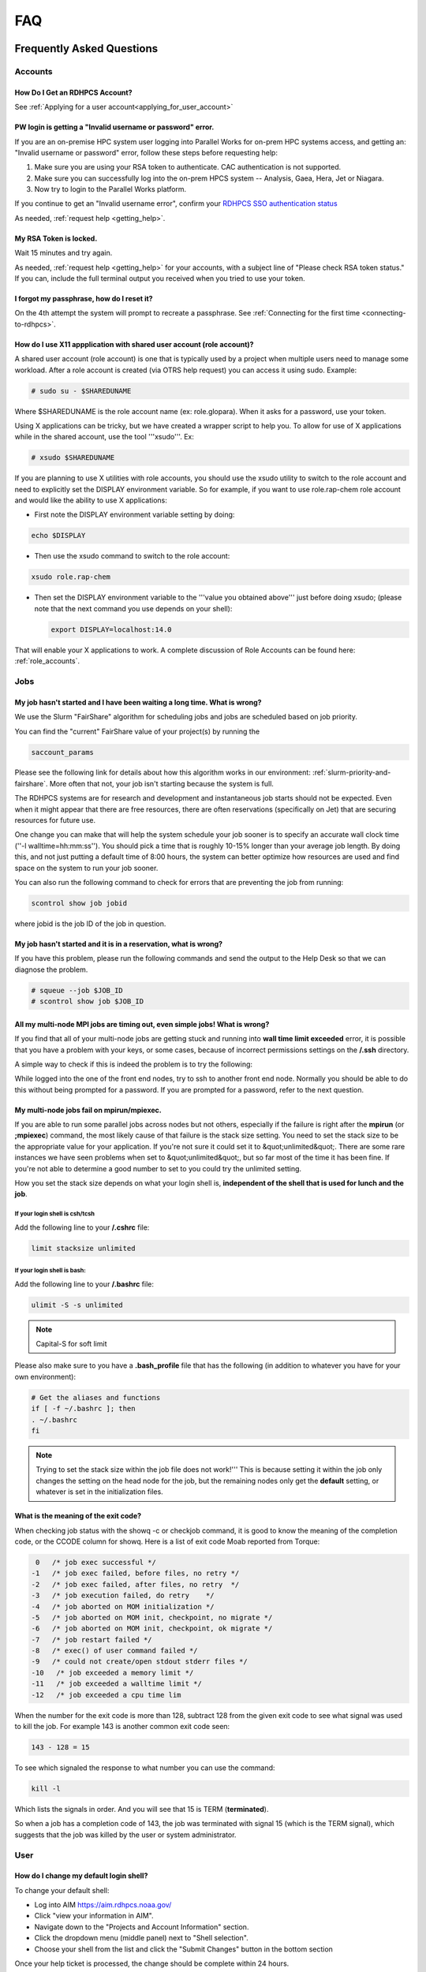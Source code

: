 .. _FAQ:

####
FAQ
####

Frequently Asked Questions
==========================

Accounts
--------

How Do I Get an RDHPCS Account?
^^^^^^^^^^^^^^^^^^^^^^^^^^^^^^^

See :ref:`Applying for a user account<applying_for_user_account>`


PW login is getting a "Invalid username or password" error.
^^^^^^^^^^^^^^^^^^^^^^^^^^^^^^^^^^^^^^^^^^^^^^^^^^^^^^^^^^^

If you are an on-premise HPC system user logging into Parallel Works
for on-prem HPC systems access, and getting an: "Invalid username or
password" error, follow these steps before requesting help:

#. Make sure you are using your RSA token to authenticate. CAC
   authentication is not supported.
#. Make sure you can successfully log into the on-prem HPCS system --
   Analysis, Gaea, Hera, Jet or Niagara.
#. Now try to login to the Parallel Works platform.

If you continue to get an "Invalid username error", confirm your
`RDHPCS SSO authentication status
<https://sso.rdhpcs.noaa.gov/realms/NOAA-RDHPCS/account/>`_

As needed, :ref:`request help <getting_help>`.

My RSA Token is locked.
^^^^^^^^^^^^^^^^^^^^^^^

Wait 15 minutes and try again.

As needed, :ref:`request help <getting_help>` for your accounts, with
a subject line of "Please check RSA token status." If you can, include
the full terminal output you received when you tried to use your
token.

I forgot my passphrase, how do I reset it?
^^^^^^^^^^^^^^^^^^^^^^^^^^^^^^^^^^^^^^^^^^

On the 4th attempt the system will prompt to recreate a passphrase.
See :ref:`Connecting for the first time <connecting-to-rdhpcs>`.


How do I use X11 appplication with shared user account (role account)?
^^^^^^^^^^^^^^^^^^^^^^^^^^^^^^^^^^^^^^^^^^^^^^^^^^^^^^^^^^^^^^^^^^^^^^

A shared user account (role account) is one that is typically used by
a project when multiple users need to manage some workload. After a
role account is created (via OTRS help request)
you can access it using sudo. Example:

.. code-block:: shell

  # sudo su - $SHAREDUNAME

Where $SHAREDUNAME is the role account name (ex: role.glopara). When
it asks for a password, use your token.

Using X applications can be tricky, but we have created a wrapper
script to help you. To allow for use of X applications while in the
shared account, use the tool '''xsudo'''. Ex:


.. code-block:: shell

  # xsudo $SHAREDUNAME

If you are planning to use X utilities with role accounts, you should
use the xsudo utility to switch to the role account and need to
explicitly set the DISPLAY environment variable.  So for example, if
you want to use role.rap-chem role account and would like the ability
to use X applications:

* First note the DISPLAY environment variable setting by doing:

.. code-block:: shell

    echo $DISPLAY

* Then use the xsudo command to switch to the role account:

.. code-block:: shell

    xsudo role.rap-chem

* Then set the DISPLAY environment variable to the '''value you
  obtained above''' just before doing xsudo; (please note that the
  next command you use depends on your shell):

  .. code-block:: shell

    export DISPLAY=localhost:14.0

That will enable your X applications to work.
A complete discussion of Role Accounts can be found here: :ref:`role_accounts`.

Jobs
----

My job hasn't started and I have been waiting a long time. What is wrong?
^^^^^^^^^^^^^^^^^^^^^^^^^^^^^^^^^^^^^^^^^^^^^^^^^^^^^^^^^^^^^^^^^^^^^^^^^

We use the Slurm "FairShare" algorithm for scheduling jobs and
jobs are scheduled based on job priority.

You can find the "current" FairShare value of your project(s) by
running the

.. code-block:: shell

  saccount_params

Please see the following link for details about how this algorithm
works in our environment: :ref:`slurm-priority-and-fairshare`. More often
that not, your job isn't starting because the system is full.

The RDHPCS systems are for research and development and instantaneous
job starts should not be expected. Even when it might appear that
there are free resources, there are often reservations (specifically
on Jet) that are securing resources for future use.

One change you can make that will help the system schedule your job
sooner is to specify an accurate wall clock time (''-l
walltime=hh:mm:ss''). You should pick a time that is roughly 10-15%
longer than your average job length. By doing this, and not just
putting a default time of 8:00 hours, the system can better optimize
how resources are used and find space on the system to run your job
sooner.

You can also run the following command to check for errors that are
preventing the job from running:

.. code-block:: shell

  scontrol show job jobid

where jobid is the job ID of the job in question.

My job hasn't started and it is in a reservation, what is wrong?
^^^^^^^^^^^^^^^^^^^^^^^^^^^^^^^^^^^^^^^^^^^^^^^^^^^^^^^^^^^^^^^^

If you have this problem, please run the following commands and send
the output to the Help Desk so that we can diagnose the problem.

.. code-block:: shell

  # squeue --job $JOB_ID
  # scontrol show job $JOB_ID


All my multi-node MPI jobs are timing out, even simple jobs! What is wrong?
^^^^^^^^^^^^^^^^^^^^^^^^^^^^^^^^^^^^^^^^^^^^^^^^^^^^^^^^^^^^^^^^^^^^^^^^^^^

If you find that all of your multi-node jobs are getting stuck
and running into **wall time limit exceeded** error, it
is possible that you have a problem with your keys, or some cases,
because of incorrect permissions settings on the
**/.ssh** directory.

A simple way to check if this is indeed the problem is to try the
following:

While logged into the one of the front end nodes, try to ssh to
another front end node. Normally you should be able to do this without
being prompted for a password. If you are prompted for a password,
refer to the next question.

My multi-node jobs fail on mpirun/mpiexec.
^^^^^^^^^^^^^^^^^^^^^^^^^^^^^^^^^^^^^^^^^^

If you are able to run some parallel jobs across nodes but not
others, especially if the failure is right after the **mpirun** (or
**;mpiexec**) command, the most likely cause of that
failure is the stack size setting. You need to set the stack size to
be the appropriate value for your application. If you're not sure it
could set it to &quot;unlimited&quot;. There are some rare instances
we have seen problems when set to &quot;unlimited&quot;, but so far
most of the time it has been fine. If you're not able to determine a
good number to set to you could try the unlimited setting.

How you set the stack size depends on what your login shell is,
**independent of the shell that is used for lunch and the job**.

If your login shell is csh/tcsh
""""""""""""""""""""""""""""""""

Add the following line to your **/.cshrc** file:

.. code-block:: shell

  limit stacksize unlimited

If your login shell is bash:
""""""""""""""""""""""""""""

Add the following line to your **/.bashrc** file:

.. code-block:: shell

  ulimit -S -s unlimited

.. note::

  Capital-S for soft limit

Please also make sure to you have a **.bash_profile** file
that has the following (in addition to whatever you have for your own
environment):

.. code-block:: shell

    # Get the aliases and functions
    if [ -f ~/.bashrc ]; then
    . ~/.bashrc
    fi

.. note::

  Trying to set the stack size within the job file does not work!'''
  This is because setting it within the job only changes the setting
  on the head node for the job, but the remaining nodes only get the
  **default** setting, or whatever is set in the initialization
  files.

What is the meaning of the exit code?
^^^^^^^^^^^^^^^^^^^^^^^^^^^^^^^^^^^^^

When checking job status with the showq -c or checkjob command, it is
good to know the meaning of the completion code, or the CCODE column
for showq. Here is a list of exit code Moab reported from Torque:

.. code-block:: shell

  0   /* job exec successful */
 -1   /* job exec failed, before files, no retry */
 -2   /* job exec failed, after files, no retry  */
 -3   /* job execution failed, do retry    */
 -4   /* job aborted on MOM initialization */
 -5   /* job aborted on MOM init, checkpoint, no migrate */
 -6   /* job aborted on MOM init, checkpoint, ok migrate */
 -7   /* job restart failed */
 -8   /* exec() of user command failed */
 -9   /* could not create/open stdout stderr files */
 -10   /* job exceeded a memory limit */
 -11   /* job exceeded a walltime limit */
 -12   /* job exceeded a cpu time lim


When the number for the exit code is more than 128, subtract 128 from
the given exit code to see what signal was used to kill the job. For
example 143 is another common exit code seen:

.. code-block:: shell

  143 - 128 = 15

To see which signaled the response to what number you can use the command:

.. code-block:: shell

  kill -l

Which lists the signals in order. And you will see that 15 is TERM
(**terminated**).

So when a job has a completion code of 143, the job was terminated
with signal 15 (which is the TERM signal), which suggests that the job
was killed by the user or system administrator.

User
----

How do I change my default login shell?
^^^^^^^^^^^^^^^^^^^^^^^^^^^^^^^^^^^^^^^

To change your default shell:

* Log into AIM https://aim.rdhpcs.noaa.gov/
* Click "view your information in AIM".
* Navigate down to the "Projects and Account Information" section.
* Click the dropdown menu (middle panel) next to "Shell selection".
* Choose your shell from the list and click the "Submit Changes"
  button in the bottom section

Once your help ticket is processed, the change should be complete
within 24 hours.

How can I recover recently deleted files from /home?
^^^^^^^^^^^^^^^^^^^^^^^^^^^^^^^^^^^^^^^^^^^^^^^^^^^^

The home filesystem is backed up
regularly. However, the filesystem also supports snapshots, which will
allow you to retrieve your own files if they have been deleted over
the last few days. The number of days is different for Hera and Jet
clusters.

Look at the snapshot directory (/home/.snapshot) to see what
options are available. Each directory listed there represent a day. As an
example on Jet:

.. code-block:: shell

  2021-09-09_0015-0600.daily
  2021-09-12_0015-0600.daily	2021-09-15_0015-0600.daily
  2021-09-18_0015-0600.daily	2021-09-21_0015-0600.daily
  2021-09-10_0015-0600.daily  2021-09-13_0015-0600.daily
  2021-09-16_0015-0600.daily  2021-09-19_0015-0600.daily
  2021-09-22_0015-0600.daily 2021-09-11_0015-0600.daily
  2021-09-14_0015-0600.daily	2021-09-17_0015-0600.daily
  2021-09-20_0015-0600.daily	2021-09-23_0015-0600.daily

Hera is slightly different:

.. code-block:: shell

  2021-09-17_0015+0000.homeSnap  2021-09-20_0015+0000.homeSnap
  2021-09-23_0015+0000.homeSnap
  2021-09-18_0015+0000.homeSnap  2021-09-21_0015+0000.homeSnap
  AUTO_SNAPSHOT_8820a150-8f27-11d5-95ff-040403080604_694
  2021-09-19_0015+0000.homeSnap  2021-09-22_0015+0000.homeSnap

You can then access the old files in your copy of your home directory
under the appropriate snapshot.

For example, if you want to recover Hera files in your
<code>$HOME</code> from September 22nd, 2024, and your user name is
Robin.Lee:

.. code-block:: shell

  $ cd /home/.snapshot/2021-09-22_0015+0000.homeSnap/Robin.Lee


Copy the files you want from the here, the snapshot,  to anywhere in
your real home.

Why am I not able to ssh between nodes, it is asking me for a password!
^^^^^^^^^^^^^^^^^^^^^^^^^^^^^^^^^^^^^^^^^^^^^^^^^^^^^^^^^^^^^^^^^^^^^^^

If you are getting prompted for a password while trying to SSH between
FE nodes there are two possible causes. The causes of those
problems and their fixes are shown below (please note you may need to
fix only one of these issues):

1. You may have generated new keys and not added them to the authorized_keys
file. The fix is to run the following:


.. code-block:: shell

  cat ~/.ssh/id_rsa.pub &gt;&gt; ~/.ssh/authorized_keys


1. You may have inadvertently changed permissions for your ~/.ssh
   directory. The fix is to run the following command:

.. code-block:: shell

  chmod -R 700 ~/.ssh

.. note::

  It is important to note that the keys generated should be created
  without a passphrase. That is, when you are generating the keys
  using **ssh-keygen** please be sure to press **Enter**
  when prompted for the passphrase for the key.

You should now be able to access the requested node via SSH without
being prompted for a password.

How can I recover files that I accidentally deleted from my project space?
^^^^^^^^^^^^^^^^^^^^^^^^^^^^^^^^^^^^^^^^^^^^^^^^^^^^^^^^^^^^^^^^^^^^^^^^^^

You usually cannot.

Please note that only the /home filesystem is backed up.  Project
space is typically assigned on very large high performance file
systems and hence cannot be backed up. '''Any files deleted from
project space are gone forever and cannot be recovered.'''

So it is important to have a second copy of files that are
irreplaceable.  Files like source files should typically stored in
some source code repositories and irreplaceable data files should be
stored in HPSS tape archive.

How do I find out which directories and partitions I can use?

Refer to the Slurm pages.

How do I find out what my project quota is?

Refer to the allocation pages.

How to transfer small files to/from an RDHPCS system?
^^^^^^^^^^^^^^^^^^^^^^^^^^^^^^^^^^^^^^^^^^^^^^^^^^^^^

The Port Tunnelling approach is useful for transferring small amount
data to/from RDHPCS systems from your local machine.

Transferring data using scp/WinSCP is a 2 step process:

1. Establish a Tunnel by following the steps documented here:
2. Transfer file using WinSCP

See the Data Transfer pages for complete information.

I can no longer transfer files via the port tunnel, please help!
^^^^^^^^^^^^^^^^^^^^^^^^^^^^^^^^^^^^^^^^^^^^^^^^^^^^^^^^^^^^^^^^

From a given machine, your first login has to establish the port
tunnel. If you do not, the port used will be blocked and you cannot
establish the port tunnel with subsequent ssh commands. If you cannot
use scp to transfer files, look for an error message similar to this
the following when you are trying to establish your tunnel:

.. code-block:: shell

  ssh: connect to host localhost port 2083: Connection refused


The number above will match the port you are trying to use.

To resolve this problem:

#. Exit all ssh sessions from your host
#. Restart ssh to Jet. This session must have the port tunnel options included

.. code-block:: shell

  -L $PORT:localhost:$PORT

#. Try using scp to transfer a file.

Python
------

Can you please install the xyz python package(s)?
^^^^^^^^^^^^^^^^^^^^^^^^^^^^^^^^^^^^^^^^^^^^^^^^^

There are way too many combinations in which users use python so, it
is not practical to have a "common" python installation that is
applicable for all users.  Python works best when users install the
packages they need in their own project space.

We have now opened up access to the anaconda repositories so it is no
longer necessary to use the RDHPCS mirror for installing the Python
packages you need. You should now be able to install Python packages
the same way you would on your local desktop/laptop.

Please search for "anaconda" in the search field for
specific instructions (if any) on how to maintain your own python
installations in our environment.

Why are my jobs failing intermittently?
^^^^^^^^^^^^^^^^^^^^^^^^^^^^^^^^^^^^^^^

We are getting reports of jobs failing intermittently with a job
timeout error.

At least in some instances this has been traced to an environment
variable setting that is no longer valid. We were able to duplicate
this problem very easily with a simple MPI Hello World program.

The setting in question is the following environment variable:

.. code-block:: shell

   export I_MPI_FABRICS=shm:ofa

This setting should no longer be set.
When this variable is set we were able to confirm that even a simple
MPI Hello World code can fail intermittently even when run on the same
set of nodes.  While it is true that it happens only some nodes and
rebooting them clears the nodes, not setting the above environment
variable does not cause this problem.  We do plan to reboot the nodes
that reboot the problem, but users can take action to avoid running
into this problem by simply unsetting the above environment variable.

If you are still seeing this error even though you have not set this
environment variable please submit a help tickdet to report the problem.

Why am I getting these errors? I am using hpc-stack for NCEPLIBS
^^^^^^^^^^^^^^^^^^^^^^^^^^^^^^^^^^^^^^^^^^^^^^^^^^^^^^^^^^^^^^^^

If you are using `hpc-stack <https://github.com/NOAA-EMC/hpc-stack>`_
please keep in mind that this is a software stack that is installed
and maintained by the NCEPLIBS team.  Please refer to the `hpc-stack
official supported distribution
<https://github.com/NOAA-EMC/hpc-stack/wiki/>`_.

If you have problems, particularly with modules or NCEP libraries, it
is very likely you are using an unsupported version of their
libraries. If you are using the official version and still having problems, you
should submit an "issue" ticket at the above link.

I am using spack-stack and getting some errors
^^^^^^^^^^^^^^^^^^^^^^^^^^^^^^^^^^^^^^^^^^^^^^

If you are using `spack-stack <https://github.com/JCSDA/spack-stack>`_
and are having issues, you will have to submit an `issue on their
github repository <https://github.com/JCSDA/spack-stack/issues>`_.

The modules and associated software are not maintained by the system
administrators so you will have to work the spack-stack team through
the link above.

When is my .bashrc executed? When would it be ignored?
^^^^^^^^^^^^^^^^^^^^^^^^^^^^^^^^^^^^^^^^^^^^^^^^^^^^^^

Please review :manpage:`bash(1)` and other information on the `bash
shell <https://www.gnu.org/software/bash/>`_ on the `internet
<https://opstree.com/blog/2020/02/11/shell-initialization-files/>`__.


.. warning::

  REMOTE HOST IDENTIFICATION HAS CHANGED!

You may sometimes get an error message such as the one shown below
when attempting to access a remote machine when using ssh/scp/wget or
any such command that accesses a remote machine:

.. code-block:: shell

    @@@@@@@@@@@@@@@@@@@@@@@@@@@@@@@@@@@@@@@@@@@@@@@@@@@@@@@@@@@
    @    WARNING: REMOTE HOST IDENTIFICATION HAS CHANGED!     @
    @@@@@@@@@@@@@@@@@@@@@@@@@@@@@@@@@@@@@@@@@@@@@@@@@@@@@@@@@@@
    IT IS POSSIBLE THAT SOMEONE IS DOING SOMETHING NASTY!
    Someone could be eavesdropping on you right now (man-in-the-middle attack)!
    It is also possible that a host key has just been changed.
    The fingerprint for the RSA key sent by the remote host is
    SHA256:lU91/IcK9rcFKIh1txPP1nfI0+JgNaj9IElGqftsc5H.
    Please contact your system administrator.
    Add correct host key in /Users/first.last/.ssh/known_hosts to get rid of this message.
    '''<big>Offending RSA key in /Users/first.last/.ssh/known_hosts:5</big>'''
    RSA host key for [localhost]:55362 has changed and you have requested strict checking.
    Host key verification failed.


Most of the time when you get that message it is likely that the host
key on the remote machine has indeed changed and not an attack.

Under rare circumstances it is possible that someone is trying to do
what is called a "man-in-the-middle" attack.  If you are accessing one
of the RDHPCS machines you can be reasonably certain you can ignore
that message implement the solution given below.

If the remote machine is a non-RDHPCS system you will have to
independently verify if the key has actually changed.  If it is a well
known site such as github etc, they generally post an announcement on
their site that the keys have changed.  And if you know that the key
has changed it is fine to go ahead and implement the solution given
below.

After verifying that it is not an attach the solution is to remove the
offending key shown in the error message above from the
**~/.ssh/known_hosts** file on the machine where you seeing the above
error.  In the highlighted message above, **5** is the line
number in the **/.ssh/known_hosts** file.

In the example shown above, since line 5 is the problem key, you can
use your favorite editor and delete that line.  Alternatively on a
Linux like systems you use the following command:

.. code-block:: shell

   sed -i.bak -e '5d' ~/.ssh/known_hosts


Where can I find "Operational Data" from WCOSS2 on Hera?
^^^^^^^^^^^^^^^^^^^^^^^^^^^^^^^^^^^^^^^^^^^^^^^^^^^^^^^^

Some operational data from WCOSS2 is available on Hera/HPSS.

However RDHPCS doesn't keep track of the locations of the operational
data stored on Hera/HPSS. Please reach out the NCO SPA team that is
responsible for making that data available by contacting them at
'''nco.spa@noaa.gov'''.


My jobs using NCL are no longer working
^^^^^^^^^^^^^^^^^^^^^^^^^^^^^^^^^^^^^^^

NCL has decided to switch to Python and have indicated the PyNCL will
be replacing NCL.

So if you are used to using:

.. code-block:: shell

   module load ncl

please load

.. code-block:: shell

   module load pyncl

That will make NCL version 6.6.2 commands and libraries and headers
available. If you use other ncl modules, we found that the gmeta files
created will be dodgy, and not show any content with idt, for example.

Also, we have seen some of the programs that use NCL are using the
newer features of the Fortran standard, so in addition to loading the
"pyncl" module you may consider loading a more recent version of the
GNU module.

So if you are working with NCL please use the following module load command:

.. code-block:: shell

   module load gnu/9.2.0 pyncl

Compile WRF on Hera/Jet with Rocky OS
^^^^^^^^^^^^^^^^^^^^^^^^^^^^^^^^^^^^^

For the earlier versions of WRF model, the user may need following
to compile the model on Rocky8 OS. After loading the required
modules, user needs to add the following to the CPATH in order to
compile the WRF model.

.. code-block:: shell

 setenv CPATH /usr/include/tirpc:$CPATH


After running the configure command, user needs to add "-ltirpc" to
configure.wrf file.

.. code-block:: shell

 LIB_EXTERNAL    = \
                      -L$(WRF_SRC_ROOT_DIR)/external/io_netcdf -lwrfio_nf -L/apps/netcdf/4.9.2/gnu-9.2.0/lib -lnetcdff -lnetcdf  -ltirpc

How do I enable x11 forwarding using PowerShell on a Windows system?
^^^^^^^^^^^^^^^^^^^^^^^^^^^^^^^^^^^^^^^^^^^^^^^^^^^^^^^^^^^^^^^^^^^^

**Xming** is a popular X Server for Windows, if you don't have a
program such as Xming installed on your local machine you have to
install that first. It is a good idea to have Xming running on your
machine, so please start that program if you have not done so already.

Assuming Xming is already installed on your system:

1. Start Powershell and paste the following command :

.. code-block:: shell

   $env:DISPLAY= 'localhost:0.0'

(you need to type this command each time before using x11 forwarding.)

2. Now connect to SSH server using -X argument :

.. code-block:: shell

   ssh username@hostname -XY

X11 forwarding is now enabled on Powershell.

If the remote system is a Linux system you can quickly check if X
forwarding is working by running the command **xclock**.

Recent User-Facing Changes
==========================

Apr 29, 2024: The new LFS5 filesystem on Jet
--------------------------------------------

The new LFS5 filesystem is now available on Jet and will be replacing
LFS1.  Users are urged to migrate from LFS1 to LFS5 as soon as
possible.  Please see data-transfer-overview TBD LINK **manageing data
to local file systems** for information on some of the utilities to
facilitate the move from LFS1 to LFS5

The new LFS5 file system has"hot pools" enabled and
uses part of the filesystem as cache.

You should use the output of '''saccount_prarms''' to see usage by
your project.   Since we have only project based quotas that is the
only quota that is enforced.

.. note::

    Please do not rely on the output of "du" to compare your file space usage.

To find information of usage by user, refer to the Slurm pages.


Apr 25, 2024: Rocoto update to version rocoto/1.3.7 on Hera/Jet/Niagara
-----------------------------------------------------------------------

There were some performance
issues and some minor bugs in rocoto/1.3.6
after the migration to Rocky8, mostly caused by the performance of
Ruby that comes with the OS.  So Ruby/3.2.3 was installed as module
and the latest version of rocoto/1.3.7 has been built in installed as
the default version.

Please see the Rocoto pages under Software.


Apr 9, 2024: The aging uJet and tJet clusters are being turned off
------------------------------------------------------------------

The uJet and tJet clusters are being turned off as they are based on very old
hardware, and it is becoming difficult to support them on the newer OS.

This means the '''ujet''' and '''tjet''' partitions are no longer
available, so please use one of the other available partitions.

Apr 2, 2024: Migration to Rocky8 in phases (Complete)
-----------------------------------------------------

.. note::

    Hera/Niagara/Jet are all now on Rocky8 and the transition
    to Rocky8 is complete.

Please see the following Google Doc for `information about the transition
<https://docs.google.com/document/d/1oLqDkslD-99-zpkKD4MtKMmqdm2D4oAo1l7gHHfvKBM/edit#heading=h.9971adjl0yrd>`_

This is an evolving document and will be updated with new information
as needed.

To report Rocky8 issues, submit a helpdesk ticket with subject
"Rocky8:<description>".

Mar 19, 2024: Migration to Rocky8 in phases
-------------------------------------------

We continue to make progress on the gradual Migration from CentOS7 to Rocky8.

.. code-block:: shell

    |=========================================================|
    |  Unless you select a specific node, you will land       |
    |  on a Rocky8 node and any jobs you submit from there    |
    |  will run on the Rocky8 nodes.                          |
    |                                                         |
    |  If you need to use CentOS7 for some reason, you can    |
    |  do so by pressing ^C when the list of hosts is         |
    |  presented and pick a CentOS7 node.n                    |
    |                                                         |
    |  Please begin migrating to Rocky8 ASAP!                 |
    |=========================================================|


See the weekly announcements for the schedule and the latest updates.

Current migration status
^^^^^^^^^^^^^^^^^^^^^^^^

* Jet:

  - All clusters except kJet on Rocky8
  - When you login the default login node will be a Rocky8 login node

* Hera:

  - 2/3rd of Hera and 1/2 of FGE nodes are on Rocky8
  - When you login the default login node will be a Rocky8 login node

* Niagara:

  - All of Niagara is on Rocky8

To report Rocky8 issues, submit a helpdesk ticket with subject
"Rocky8:<description>".

Feb 20, 2024: Migration to Rocky8 in phases
-------------------------------------------

Both Hera and Jet have begun the migration to Rocky8 in phases.
Please see the weekly announcements for the schedule.

.. code-block:: shell

    |=========================================================|
    |  Unless you select a specific node, you will land       |
    |  on a CentOS-7 node and any jobs you submit from there  |
    |  will run on the CentOS-7 nodes.                        |
    |                                                         |
    |  Please exercise Rocky8 nodes by explicitly selecting   |
    |  one of the nodes from fe[5-8] and jobs submitted from  |
    |  will run on the Rocky8 nodes.                          |
    |=========================================================|


Please see the following Google Doc for `information about the transition
<https://docs.google.com/document/d/1oLqDkslD-99-zpkKD4MtKMmqdm2D4oAo1l7gHHfvKBM/edit#heading=h.9971adjl0yrd>`_

This is an evolving document and will be updated with new information
as needed.

To report Rocky8 issues, submit a helpdesk ticket with subject
"Rocky8:<description>".

Jan 17, 2024: Rocoto updated to version 1.3.6
---------------------------------------------

The Rocoto Workflow Manage has been updated to the latest version,
version 1.3.6. This version has some very important fixes, so it is
very important to switch this version as soon as possible.

Please keep in mind the following general guidelines for using Rocoto:

For your module loads:
    **module load rocoto**            is preferable to
    module load rocoto/1.3.6

For your crontab entries:
   **/apps/rocoto/default/bin/rocotorun**        is preferable to
   /apps/rocoto/1.3.6/bin/rocotorun

Please be sure to modify your scripts and also your **crontab**
entries!

RDHPCS Office Hours
===================

Office Hours are held at regularly. The Support team offers shared
solutions to acute and common problems.

20 September 2024
-----------------

The team members answered questions on help tickets for specific issues.
It was announced that Cloud Centos is going away in the short term, and
that other changes will be announced in the near future.

Links to the `recording <https://drive.google.com/file/d/1f_OyLF6XX7lXBmmNHb3Cl7JTcOQJrgSk/view>`_
and to the `session transcript <https://docs.google.com/document/d/1C9xXLHr0GTlgs7WFPMdhzUrHlqWk51b3ScB6NAci56A/edit#heading=h.fquwvusplhq2>`_
are available for review.

6 September 2024
----------------

Several new team members asked questions concerning node selection and Slurm
settings, dropped connections, and documentation updates.
The session was `recorded <https://drive.google.com/file/d/1CHS2pF48JaJ9tO7wB7-Gvi1DzUrUsrKm/view>`_,
and a `transcript of the session
<https://docs.google.com/document/d/1MSoJdn_obGVy1XwqN6HWHhYpRj8dJ-z7uLA_h5YmHOE/edit#heading=h.2ooesykrwnve>`_
is available for review.

20 June 2024
------------

Ron Millikan presented `Tensorflow Jumpstart Training <https://drive.google.com/file/d/1WklYsbKrp8_4tydqkayAM6EwCVKDNG-9/view>`_.
A `transcript the training <https://docs.google.com/document/d/1Ys5S0YGeREmJgXy_KQ6tOygidVV7zGdmmzJDqIZTDzY/edit>`_ of the training is available as well.

4 June 2024
-----------

The Support Team discussed `issues concerning the
transition of Orion from Rocky8 to Rocky9
<https://drive.google.com/file/d/1HOVLh2yn0TID5NgK9ky5RUe1r-mrmNcD/view>`_
here.

10 May 2024
-----------

`Issues concerning data transfer in the Cloud
<https://drive.google.com/file/d/13TZiHRBi4ISAALmrxXY0J3Wv8ccm4oex/view>`_
A `transcript of the meeting is available
<https://docs.google.com/document/d/1vbYrndTaAeiy7qAs2alx9proKmHwtK5x-C2YFXDbPt4/edit#heading=h.rqoqmdvh8gtp>`_

26 April 2024

The Support Team fielded issues with Hercules and Rocoto. The team
discussed Gaea, and that cron is not allowed to run there. This may
present issues when the C6 system comes on line.


29 March 2024
-------------

The transition to Rocky8 remains a matter of concern. Raj suggested
that Centos7 might be maintained in Google Cloud in a single
environment, on an emergency basis. Unni is testing Rocky8 in the
Globus and Azure space in the Cloud; he expects to report at the next
Office Hours meeting. Several users raised specific Rocky8 issues in
this call.

A `recording of the meeting is available
<https://drive.google.com/file/d/18Uigf1mtdKNXt9GAdB4y8zwbTeG_9lRL/view>`_

15 March 2024
-------------

The upgrade from Centos7 to Rocky8 Operating Systems remains a key
issue. System users and the Support Team `discussed plans, benchmarks
and the effects of the transition.
<https://drive.google.com/file/d/1a6xNqxFZ9SPVzZRtuBEW_P1GuZ2U40CA/view>`_

Note that there is `transition documentation for system users
<https://docs.google.com/document/d/1oLqDkslD-99-zpkKD4MtKMmqdm2D4oAo1l7gHHfvKBM/edit#heading=h.cheodqg1384>`_

1 March 2024
------------

Currently the most critical issue in the RDHPCS environment is the
planned upgrade from Centos7 to Rocky8 Operating Systems.
Transition documentation for system users is available
Note that there is `transition documentation for system users
<https://docs.google.com/document/d/1oLqDkslD-99-zpkKD4MtKMmqdm2D4oAo1l7gHHfvKBM/edit#heading=h.cheodqg1384>`_

You can review the `meeting notes
<https://docs.google.com/document/d/17l8MHlKo_Dx6IXdHODFY3iEdkpH6A_XNtqf_WiwMEzs/edit?usp=sharing>`_

New User Office Hour 28 Feb 2024
--------------------------------

This was a pilot session for new RDHPCS system users. It was offered
as an open session for asking technical questions! In addition, the
User Support team requested feedback on what would have helped new
users getting introduced to the RDHPCS environment.

The team shared `notes from the meeting
<https://docs.google.com/document/d/1Y0ggCrYGcY4yrMeV8SSX4nh2POIbzVFhzGyMmKtozYY/edit>`_

4 Jan 2024
----------

`Cumulative notes
<https://docs.google.com/document/d/18RbFULSZ9wppSnXrXAN0_327tKJJjbIy1st2d8Bc67w/edit#heading=h.om52ynf0dwon>`_

Topics for discussion:

* Would there be interest in short presentations to cover those topics?

  - Setting up Python on RDHPCS systems
  - Using Globus CLI for data transfer
  - Brown Bag Session items proposed by Leslie

* Discussion on Operating System migration from Centos7 to Rocky8,
  to be completed by June 2024.
* Wikis, errors and room for improvement
* File transfer issues
* Regional models working on Hera
* Cluster creation
* Containerization
* Supercomputing conference and applicability to RDHPCS
* What information should be provided as background to new users?

15 December 2023
----------------

`Office hour notes <https://docs.google.com/document/d/1C303IDoCM4wpkHkKl4QFbJlNvBesz66d2nEhBpQ_Ddo/edit>`_

30 Nov 2023
-----------

The premier session for RDHPCS Office Hours was held on 30 November 2023.
`Office hour notes <https://docs.google.com/document/d/1mXpRHhp909ybqyjhU0LXRNCkuWhwS41v-aLK7EWn588/edit>`_`

